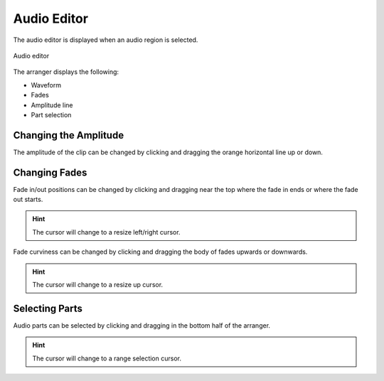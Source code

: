 .. SPDX-FileCopyrightText: © 2020, 2022 Alexandros Theodotou <alex@zrythm.org>
   SPDX-License-Identifier: GFDL-1.3-invariants-or-later
.. This is part of the Zrythm Manual.
   See the file index.rst for copying conditions.

.. _audio-editor:

Audio Editor
============
The audio editor is displayed when an audio region is
selected.

.. figure:: /_static/img/audio-editor.png
   :align: center

   Audio editor

The arranger displays the following:

* Waveform
* Fades
* Amplitude line
* Part selection

Changing the Amplitude
----------------------

The amplitude of the clip can be changed by clicking
and dragging the orange horizontal line up or down.

Changing Fades
--------------

Fade in/out positions can be changed by clicking and
dragging near the top where the fade in ends or where
the fade out starts.

.. hint:: The cursor will change to a resize
   left/right cursor.

Fade curviness can be changed by clicking and
dragging the body of fades upwards or downwards.

.. hint:: The cursor will change to a resize
   up cursor.

Selecting Parts
---------------

Audio parts can be selected by clicking and dragging
in the bottom half of the arranger.

.. hint:: The cursor will change to a range
   selection cursor.
